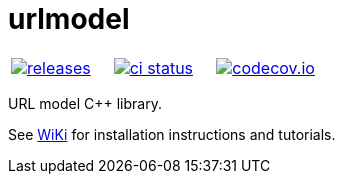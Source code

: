 :name: urlmodel

= {name}

|====
| link:https://github.com/cppfw/{name}/releases[image:https://img.shields.io/github/tag/cppfw/{name}.svg[releases]] | link:https://github.com/cppfw/{name}/actions[image:https://github.com/cppfw/{name}/workflows/ci/badge.svg[ci status]] | link:https://codecov.io/gh/cppfw/{name}[image:https://codecov.io/gh/cppfw/{name}/branch/master/graph/badge.svg?token=LKA3SRSkc3[codecov.io]]
|====

URL model C++ library.

See link:wiki/MainPage.adoc[WiKi] for installation instructions and tutorials.
